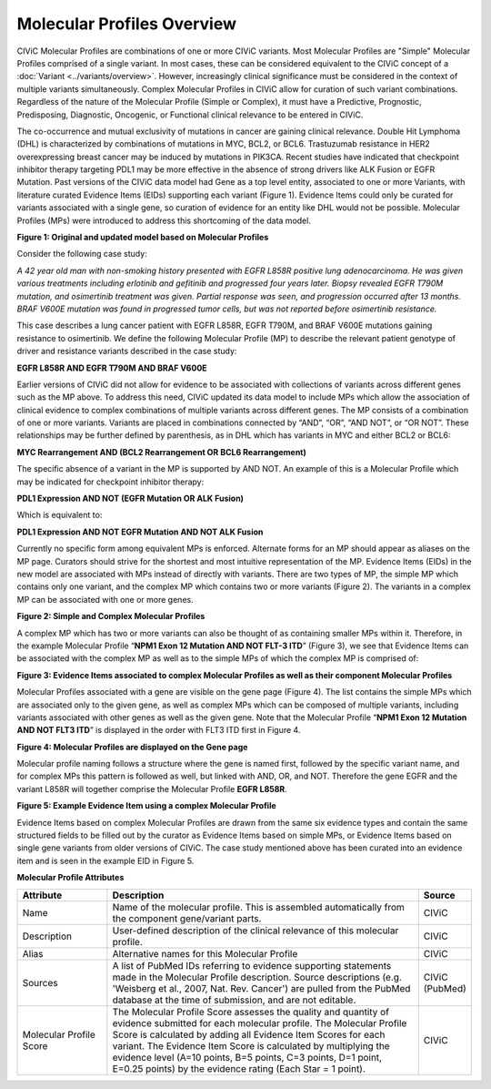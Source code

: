 Molecular Profiles Overview
===========================

CIViC Molecular Profiles are combinations of one or more CIViC variants. Most Molecular Profiles are "Simple" Molecular Profiles comprised of a single variant. In most cases, these can be considered equivalent to the CIViC concept of a :doc:`Variant <../variants/overview>`. However, increasingly clinical significance must be considered in the context of multiple variants simultaneously. Complex Molecular Profiles in CIViC allow for curation of such variant combinations. Regardless of the nature of the Molecular Profile (Simple or Complex), it must have a Predictive, Prognostic, Predisposing, Diagnostic, Oncogenic, or Functional clinical relevance to be entered in CIViC.

The co-occurrence and mutual exclusivity of mutations in cancer are gaining clinical relevance. Double Hit Lymphoma (DHL) is characterized by combinations of mutations in MYC, BCL2, or BCL6. Trastuzumab resistance in HER2 overexpressing breast cancer may be induced by mutations in PIK3CA. Recent studies have indicated that checkpoint inhibitor therapy targeting PDL1 may be more effective in the absence of strong drivers like ALK Fusion or EGFR Mutation. Past versions of the CIViC data model had Gene as a top level entity, associated to one or more Variants, with literature curated Evidence Items (EIDs) supporting each variant (Figure 1). Evidence Items could only be curated for variants associated with a single gene, so curation of evidence for an entity like DHL would not be possible. Molecular Profiles (MPs) were introduced to address this shortcoming of the data model.

.. thumbnail:: /images/figures/molecular_profile_overview_fig1.png

**Figure 1: Original and updated model based on Molecular Profiles**

Consider the following case study:

*A 42 year old man with non-smoking history presented with EGFR L858R positive lung adenocarcinoma. He was given various treatments including erlotinib and gefitinib and progressed four years later. Biopsy revealed EGFR T790M mutation, and osimertinib treatment was given. Partial response was seen, and progression occurred after 13 months. BRAF V600E mutation was found in progressed tumor cells, but was not reported before osimertinib resistance.*

This case describes a lung cancer patient with EGFR L858R, EGFR T790M, and BRAF V600E mutations gaining resistance to osimertinib. We define the following Molecular Profile (MP) to describe the relevant patient genotype of driver and resistance variants described in the case study:

**EGFR L858R AND EGFR T790M AND BRAF V600E**

Earlier versions of CIViC did not allow for evidence to be associated with collections of variants across different genes such as the MP above. To address this need, CIViC updated its data model to include MPs which allow the association of clinical evidence to complex combinations of multiple variants across different genes. The MP consists of a combination of one or more variants. Variants are placed in combinations connected by “AND”, “OR”, “AND NOT”, or “OR NOT”. These relationships may be further defined by parenthesis, as in DHL which has variants in MYC and either BCL2 or BCL6:

**MYC Rearrangement AND (BCL2 Rearrangement OR BCL6 Rearrangement)**

The specific absence of a variant in the MP is supported by AND NOT. An example of this is a Molecular Profile which may be indicated for checkpoint inhibitor therapy:

**PDL1 Expression AND NOT (EGFR Mutation OR ALK Fusion)**

Which is equivalent to:   
 
**PDL1 Expression AND NOT EGFR Mutation AND NOT ALK Fusion**

Currently no specific form among equivalent MPs is enforced. Alternate forms for an MP should appear as aliases on the MP page. Curators should strive for the shortest and most intuitive representation of the MP. Evidence Items (EIDs) in the new model are associated with MPs instead of directly with variants. There are two types of MP, the simple MP which contains only one variant, and the complex MP which contains two or more variants (Figure 2). The variants in a complex MP can be associated with one or more genes.

.. thumbnail:: /images/figures/molecular_profile_overview_fig2.png

**Figure 2: Simple and Complex Molecular Profiles**

A complex MP which has two or more variants can also be thought of as containing smaller MPs within it. Therefore, in the example Molecular Profile “**NPM1 Exon 12 Mutation AND NOT FLT-3 ITD**” (Figure 3), we see that Evidence Items can be associated with the complex MP as well as to the simple MPs of which the complex MP is comprised of:

.. thumbnail:: /images/figures/molecular_profile_overview_fig3.png

**Figure 3: Evidence Items associated to complex Molecular Profiles as well as their component Molecular Profiles**

Molecular Profiles associated with a gene are visible on the gene page (Figure 4). The list contains the simple MPs which are associated only to the given gene, as well as complex MPs which can be composed of multiple variants, including variants associated with other genes as well as the given gene. Note that the Molecular Profile “**NPM1 Exon 12 Mutation AND NOT FLT3 ITD**” is displayed in the order with FLT3 ITD first in Figure 4.

.. thumbnail:: /images/figures/molecular_profile_overview_fig4.png

**Figure 4: Molecular Profiles are displayed on the Gene page**

Molecular profile naming follows a structure where the gene is named first, followed by the specific variant name, and for complex MPs this pattern is followed as well, but linked with AND, OR, and NOT. Therefore the gene EGFR and the variant L858R will together comprise the Molecular Profile **EGFR L858R**. 
 
.. thumbnail:: /images/figures/molecular_profile_overview_fig5.png

**Figure 5: Example Evidence Item using a complex Molecular Profile**

Evidence Items based on complex Molecular Profiles are drawn from the same six evidence types and contain the same structured fields to be filled out by the curator as Evidence Items based on simple MPs, or Evidence Items based on single gene variants from older versions of CIViC. The case study mentioned above has been curated into an evidence item and is seen in the example EID in Figure 5. 

**Molecular Profile Attributes**

.. list-table::
   :widths: 20 70 10
   :header-rows: 1

   * - Attribute
     - Description
     - Source
   * - Name
     - Name of the molecular profile. This is assembled automatically from the component gene/variant parts.
     - CIViC
   * - Description
     - User-defined description of the clinical relevance of this molecular profile.
     - CIViC
   * - Alias
     - Alternative names for this Molecular Profile
     - CIViC
   * - Sources
     - A list of PubMed IDs referring to evidence supporting
       statements made in the Molecular Profile description. Source descriptions (e.g.
       'Weisberg et al., 2007, Nat. Rev. Cancer') are pulled from the
       PubMed database at the time of submission, and are not editable.
     - CIViC (PubMed)
   * - Molecular Profile Score
     - The Molecular Profile Score assesses the quality and quantity of evidence submitted for each molecular profile. The
       Molecular Profile Score is calculated by adding all Evidence Item
       Scores for each variant. The Evidence Item Score is calculated by
       multiplying the evidence level (A=10 points, B=5 points, C=3 points,
       D=1 point, E=0.25 points) by the evidence rating (Each Star = 1 point).
     - CIViC
